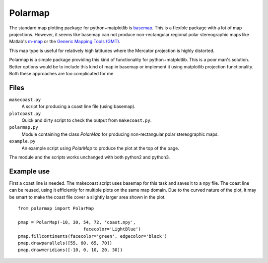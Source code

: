 Polarmap
========

.. figure:: scandinavia.png
   :scale: 30%

The standard map plotting package for python+matplotlib is `basemap
<http://matplotlib.org/basemap>`_. This is a flexible package with a
lot of map projections. However, it seems like basemap can not produce
non-rectangular regional polar stereographic maps like Matlab's
`m-map <http://www.eos.ubc.ca/~rich/map.htm>`_
or the `Generic Mapping Tools (GMT) <http://gmt.soest.hawaii.edu>`_.

This map type is useful for relatively high latitudes where
the Mercator projection is highly distorted.

Polarmap is a simple package providing this kind of functionality
for python+matplotlib. This is a poor man's solution. Better options
would be to include this kind of map in basemap or implement it using
matplotlib projection functionality. Both these approaches are too
complicated for me.

Files
-----

``makecoast.py``
  A script for producing a coast line file (using basemap).

``plotcoast.py``
  Quick and dirty script to check the output from ``makecoast.py``.

``polarmap.py``
  Module containing the class `PolarMap` for producing
  non-rectangular polar stereographic maps.

``example.py``
  An example script using `PolarMap` to produce the plot at the top of
  the page.

The module and the scripts works unchanged with both python2 and python3.


Example use
-----------

First a coast line is needed. The makecoast script uses basemap for
this task and saves it to a npy file. The coast line can be reused, using it
efficiently for multiple plots on the same map domain. Due to the curved
nature of the plot, it may be smart to make the coast file cover a
slightly larger area shown in the plot.
::

  from polarmap import PolarMap

  pmap = PolarMap(-10, 30, 54, 72, 'coast.npy',
                           facecolor='LightBlue')
  pmap.fillcontinents(facecolor='green', edgecolor='black')
  pmap.drawparallels([55, 60, 65, 70])
  pmap.drawmeridians([-10, 0, 10, 20, 30])
